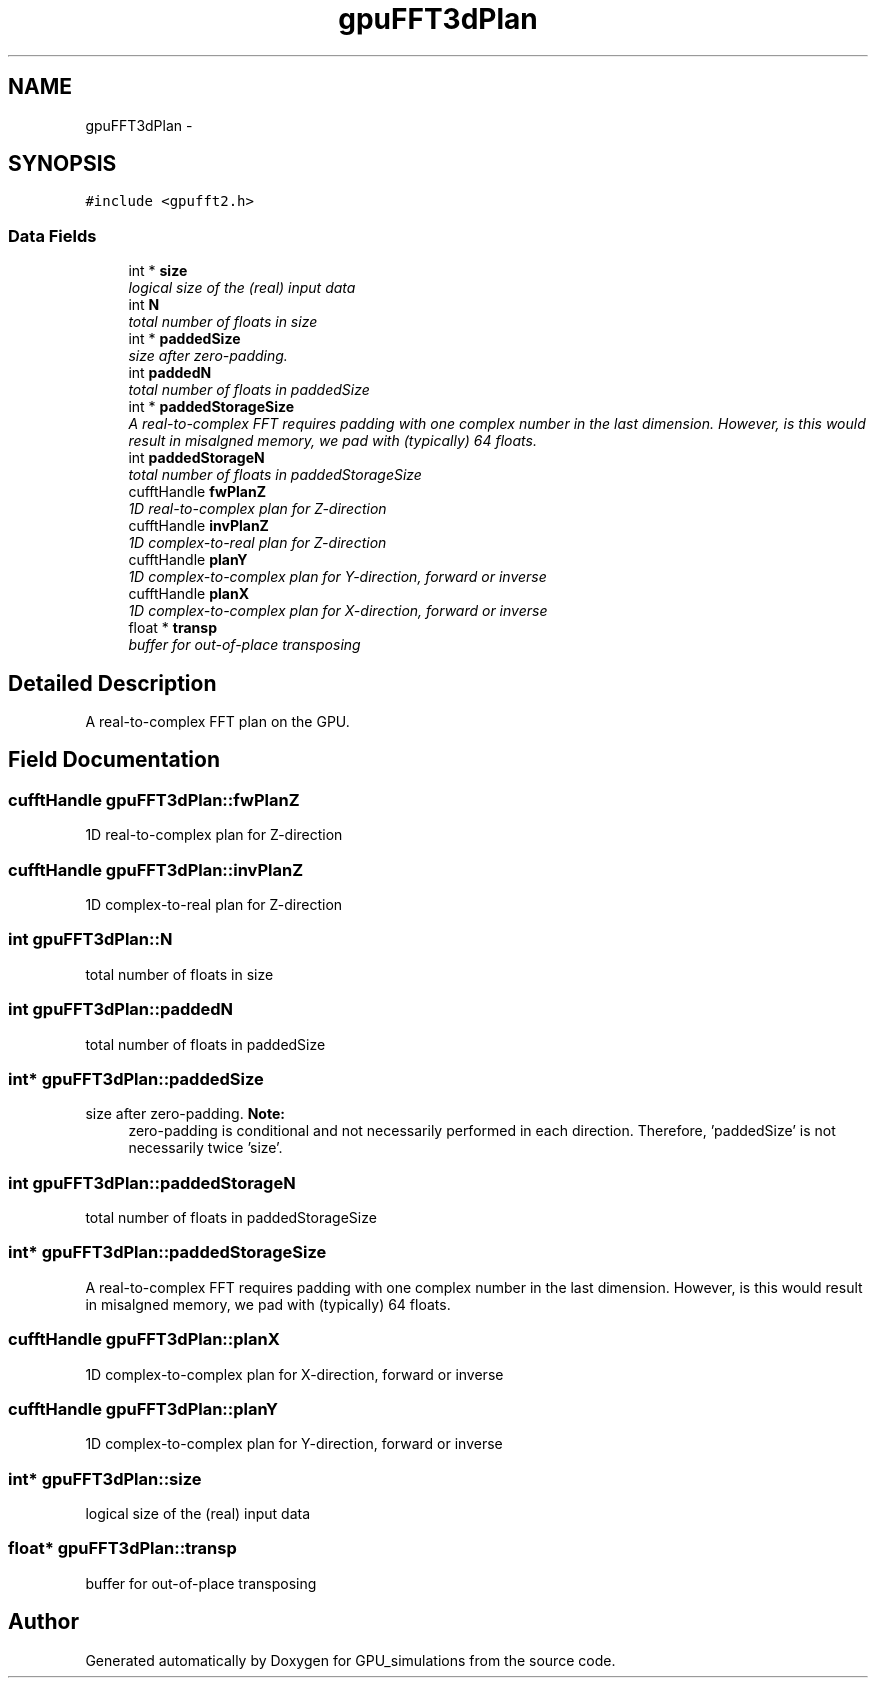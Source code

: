 .TH "gpuFFT3dPlan" 3 "6 Jul 2010" "GPU_simulations" \" -*- nroff -*-
.ad l
.nh
.SH NAME
gpuFFT3dPlan \- 
.SH SYNOPSIS
.br
.PP
.PP
\fC#include <gpufft2.h>\fP
.SS "Data Fields"

.in +1c
.ti -1c
.RI "int * \fBsize\fP"
.br
.RI "\fIlogical size of the (real) input data \fP"
.ti -1c
.RI "int \fBN\fP"
.br
.RI "\fItotal number of floats in size \fP"
.ti -1c
.RI "int * \fBpaddedSize\fP"
.br
.RI "\fIsize after zero-padding. \fP"
.ti -1c
.RI "int \fBpaddedN\fP"
.br
.RI "\fItotal number of floats in paddedSize \fP"
.ti -1c
.RI "int * \fBpaddedStorageSize\fP"
.br
.RI "\fIA real-to-complex FFT requires padding with one complex number in the last dimension. However, is this would result in misalgned memory, we pad with (typically) 64 floats. \fP"
.ti -1c
.RI "int \fBpaddedStorageN\fP"
.br
.RI "\fItotal number of floats in paddedStorageSize \fP"
.ti -1c
.RI "cufftHandle \fBfwPlanZ\fP"
.br
.RI "\fI1D real-to-complex plan for Z-direction \fP"
.ti -1c
.RI "cufftHandle \fBinvPlanZ\fP"
.br
.RI "\fI1D complex-to-real plan for Z-direction \fP"
.ti -1c
.RI "cufftHandle \fBplanY\fP"
.br
.RI "\fI1D complex-to-complex plan for Y-direction, forward or inverse \fP"
.ti -1c
.RI "cufftHandle \fBplanX\fP"
.br
.RI "\fI1D complex-to-complex plan for X-direction, forward or inverse \fP"
.ti -1c
.RI "float * \fBtransp\fP"
.br
.RI "\fIbuffer for out-of-place transposing \fP"
.in -1c
.SH "Detailed Description"
.PP 
A real-to-complex FFT plan on the GPU. 
.SH "Field Documentation"
.PP 
.SS "cufftHandle \fBgpuFFT3dPlan::fwPlanZ\fP"
.PP
1D real-to-complex plan for Z-direction 
.SS "cufftHandle \fBgpuFFT3dPlan::invPlanZ\fP"
.PP
1D complex-to-real plan for Z-direction 
.SS "int \fBgpuFFT3dPlan::N\fP"
.PP
total number of floats in size 
.SS "int \fBgpuFFT3dPlan::paddedN\fP"
.PP
total number of floats in paddedSize 
.SS "int* \fBgpuFFT3dPlan::paddedSize\fP"
.PP
size after zero-padding. \fBNote:\fP
.RS 4
zero-padding is conditional and not necessarily performed in each direction. Therefore, 'paddedSize' is not necessarily twice 'size'. 
.RE
.PP

.SS "int \fBgpuFFT3dPlan::paddedStorageN\fP"
.PP
total number of floats in paddedStorageSize 
.SS "int* \fBgpuFFT3dPlan::paddedStorageSize\fP"
.PP
A real-to-complex FFT requires padding with one complex number in the last dimension. However, is this would result in misalgned memory, we pad with (typically) 64 floats. 
.SS "cufftHandle \fBgpuFFT3dPlan::planX\fP"
.PP
1D complex-to-complex plan for X-direction, forward or inverse 
.SS "cufftHandle \fBgpuFFT3dPlan::planY\fP"
.PP
1D complex-to-complex plan for Y-direction, forward or inverse 
.SS "int* \fBgpuFFT3dPlan::size\fP"
.PP
logical size of the (real) input data 
.SS "float* \fBgpuFFT3dPlan::transp\fP"
.PP
buffer for out-of-place transposing 

.SH "Author"
.PP 
Generated automatically by Doxygen for GPU_simulations from the source code.
